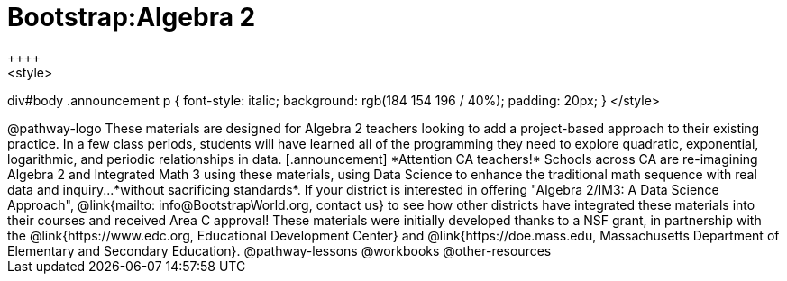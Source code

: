 = Bootstrap:Algebra 2
++++
<style>
div#body .announcement p {
	font-style: italic;
	background: rgb(184 154 196 / 40%);
	padding: 	20px;
}
</style>
++++
@pathway-logo

These materials are designed for Algebra 2 teachers looking to add a project-based approach to their existing practice. In a few class periods, students will have learned all of the programming they need to explore quadratic, exponential, logarithmic, and periodic relationships in data.

[.announcement]
*Attention CA teachers!* Schools across CA are re-imagining Algebra 2 and Integrated Math 3 using these materials, using Data Science to enhance the traditional math sequence with real data and inquiry...*without sacrificing standards*. If your district is interested in offering "Algebra 2/IM3: A Data Science Approach", @link{mailto: info@BootstrapWorld.org, contact us} to see how other districts have integrated these materials into their courses and received Area C approval!

These materials were initially developed thanks to a NSF grant, in partnership with the @link{https://www.edc.org, Educational Development Center} and @link{https://doe.mass.edu, Massachusetts Department of Elementary and Secondary Education}.

@pathway-lessons

@workbooks

@other-resources
